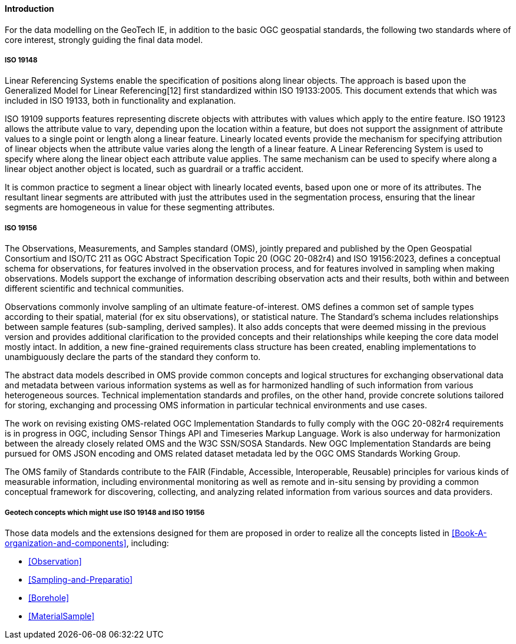 ==== Introduction

For the data modelling on the GeoTech IE, in addition to the basic OGC
geospatial standards, the following two standards where of core
interest, strongly guiding the final data model.

===== ISO 19148

Linear Referencing Systems enable the specification of positions along
linear objects. The approach is based upon the Generalized Model for
Linear Referencing[12] first standardized within ISO 19133:2005. This
document extends that which was included in ISO 19133, both in
functionality and explanation.

ISO 19109 supports features representing discrete objects with
attributes with values which apply to the entire feature. ISO 19123
allows the attribute value to vary, depending upon the location within a
feature, but does not support the assignment of attribute values to a
single point or length along a linear feature. Linearly located events
provide the mechanism for specifying attribution of linear objects when
the attribute value varies along the length of a linear feature. A
Linear Referencing System is used to specify where along the linear
object each attribute value applies. The same mechanism can be used to
specify where along a linear object another object is located, such as
guardrail or a traffic accident.

It is common practice to segment a linear object with linearly located
events, based upon one or more of its attributes. The resultant linear
segments are attributed with just the attributes used in the
segmentation process, ensuring that the linear segments are homogeneous
in value for these segmenting attributes.

===== ISO 19156

The Observations, Measurements, and Samples standard (OMS), jointly
prepared and published by the Open Geospatial Consortium and ISO/TC 211
as OGC Abstract Specification Topic 20 (OGC 20-082r4) and ISO
19156:2023, defines a conceptual schema for observations, for features
involved in the observation process, and for features involved in
sampling when making observations. Models support the exchange of
information describing observation acts and their results, both within
and between different scientific and technical communities.

Observations commonly involve sampling of an ultimate
feature-of-interest. OMS defines a common set of sample types according
to their spatial, material (for ex situ observations), or statistical
nature. The Standard’s schema includes relationships between sample
features (sub-sampling, derived samples). It also adds concepts that
were deemed missing in the previous version and provides additional
clarification to the provided concepts and their relationships while
keeping the core data model mostly intact. In addition, a new
fine-grained requirements class structure has been created, enabling
implementations to unambiguously declare the parts of the standard they
conform to.

The abstract data models described in OMS provide common concepts and
logical structures for exchanging observational data and metadata
between various information systems as well as for harmonized handling
of such information from various heterogeneous sources. Technical
implementation standards and profiles, on the other hand, provide
concrete solutions tailored for storing, exchanging and processing OMS
information in particular technical environments and use cases.

The work on revising existing OMS-related OGC Implementation Standards
to fully comply with the OGC 20-082r4 requirements is in progress in
OGC, including Sensor Things API and Timeseries Markup Language. Work is
also underway for harmonization between the already closely related OMS
and the W3C SSN/SOSA Standards. New OGC Implementation Standards are
being pursued for OMS JSON encoding and OMS related dataset metadata led
by the OGC OMS Standards Working Group.

The OMS family of Standards contribute to the FAIR (Findable,
Accessible, Interoperable, Reusable) principles for various kinds of
measurable information, including environmental monitoring as well as
remote and in-situ sensing by providing a common conceptual framework
for discovering, collecting, and analyzing related information from
various sources and data providers.

===== Geotech concepts which might use ISO 19148 and ISO 19156

Those data models and the extensions designed for them are proposed in
order to realize all the concepts listed in <<Book-A-organization-and-components>>, including:

* <<Observation>>
* <<Sampling-and-Preparatio>>
* <<Borehole>>
* <<MaterialSample>>

//end of section fix